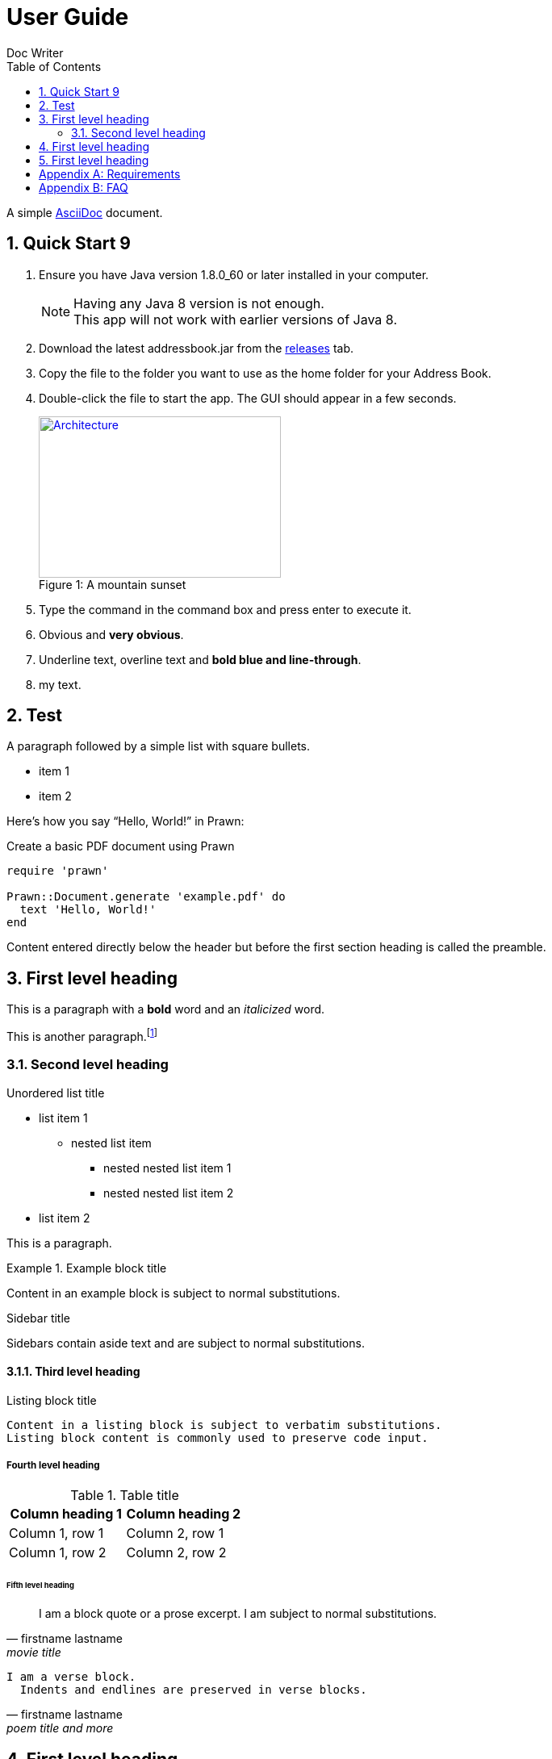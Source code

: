 = User Guide
Doc Writer
:toc:
:doctype: book
:source-highlighter: coderay
:icons: font

:numbered:

A simple http://asciidoc.org[AsciiDoc] document.

== Quick Start 9
. Ensure you have Java version +1.8.0_60+ or later installed in your computer.
+
[NOTE]
Having any Java 8 version is not enough. +
This app will not work with earlier versions of Java 8.
+
. Download the latest +addressbook.jar+ from the https://github.com/nus-cs2103-AY1617S1/addressbook-level4/releases[releases] tab.
. Copy the file to the folder you want to use as the home folder for your Address Book.
. Double-click the file to start the app. The GUI should appear in a few seconds.
+
[[img-sunset]]
image::images/Architecture.png[caption="Figure 1: ", title="A mountain sunset", width="300", height="200", link="images/Architecture.png"]
. Type the command in the command box and press enter to execute it.
. [red]#Obvious# and [big red yellow-background]*very obvious*.
. [underline]#Underline text#, [overline]#overline text# and [blue line-through]*bold blue and line-through*.
. +++<span style="color: #hexa_color_code">my text</span>+++.

== Test


A paragraph followed by a simple list with square bullets.

[square]
* item 1
* item 2

Here's how you say "`Hello, World!`" in Prawn:

.Create a basic PDF document using Prawn
[source,ruby]
----
require 'prawn'

Prawn::Document.generate 'example.pdf' do
  text 'Hello, World!'
end
----

Content entered directly below the header but before the first section heading is called the preamble.

== First level heading

This is a paragraph with a *bold* word and an _italicized_ word.

This is another paragraph.footnote:[I am footnote text and will be rendered at the bottom of the article.]

=== Second level heading

.Unordered list title
* list item 1
** nested list item
*** nested nested list item 1
*** nested nested list item 2
* list item 2

This is a paragraph.

.Example block title
====
Content in an example block is subject to normal substitutions.
====

.Sidebar title
****
Sidebars contain aside text and are subject to normal substitutions.
****

==== Third level heading

[[id-for-listing-block]]
.Listing block title
----
Content in a listing block is subject to verbatim substitutions.
Listing block content is commonly used to preserve code input.
----

===== Fourth level heading

.Table title
|===
|Column heading 1 |Column heading 2

|Column 1, row 1
|Column 2, row 1

|Column 1, row 2
|Column 2, row 2
|===

====== Fifth level heading

[quote, firstname lastname, movie title]
____
I am a block quote or a prose excerpt.
I am subject to normal substitutions.
____

[verse, firstname lastname, poem title and more]
____
I am a verse block.
  Indents and endlines are preserved in verse blocks.
____

== First level heading

TIP: There are five admonition labels: Tip, Note, Important, Caution and Warning.

// I am a comment and won't be rendered.

. ordered list item
.. nested ordered list item
. ordered list item

The text at the end of this sentence is cross referenced to <<_third_level_heading,the third level heading>>

== First level heading

This is a link to the http://asciidoctor.org/docs/user-manual/[Asciidoctor User Manual].
This is an attribute reference {quick-uri}[which links this text to the Asciidoctor Quick Reference Guide].

[appendix]
== Requirements
Requirements

[appendix]
== FAQ
Faq
